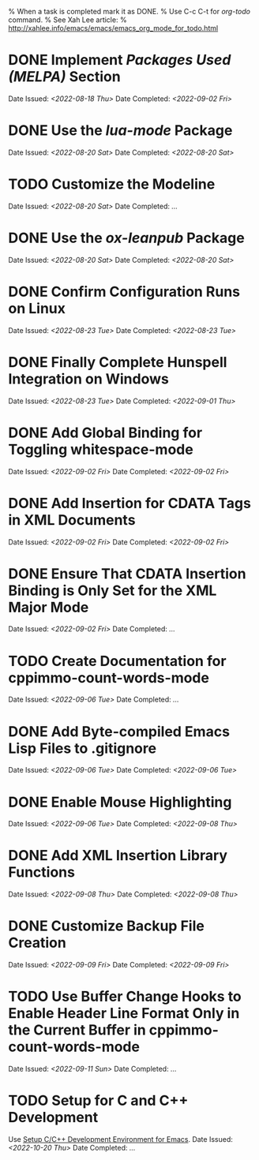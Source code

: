 
% When a task is completed mark it as DONE.
% Use C-c C-t for /org-todo/ command.
% See Xah Lee article:
% http://xahlee.info/emacs/emacs/emacs_org_mode_for_todo.html

* DONE Implement /Packages Used (MELPA)/ Section
Date Issued: /<2022-08-18 Thu>/
Date Completed: /<2022-09-02 Fri>/

* DONE Use the /lua-mode/ Package
Date Issued: /<2022-08-20 Sat>/
Date Completed: /<2022-08-20 Sat>/

* TODO Customize the Modeline
Date Issued: /<2022-08-20 Sat>/
Date Completed: /.../

* DONE Use the /ox-leanpub/ Package
Date Issued: /<2022-08-20 Sat>/
Date Completed: /<2022-08-20 Sat>/

* DONE Confirm Configuration Runs on Linux
Date Issued: /<2022-08-23 Tue>/
Date Completed: /<2022-08-23 Tue>/

* DONE Finally Complete Hunspell Integration on Windows
Date Issued: /<2022-08-23 Tue>/
Date Completed: /<2022-09-01 Thu>/

* DONE Add Global Binding for Toggling whitespace-mode
Date Issued: /<2022-09-02 Fri>/
Date Completed: /<2022-09-02 Fri>/

* DONE Add Insertion for CDATA Tags in XML Documents
Date Issued: /<2022-09-02 Fri>/
Date Completed: /<2022-09-02 Fri>/

* DONE Ensure That CDATA Insertion Binding is Only Set for the XML Major Mode
Date Issued: /<2022-09-02 Fri>/
Date Completed: /.../

* TODO Create Documentation for cppimmo-count-words-mode
Date Issued: /<2022-09-06 Tue>/
Date Completed: /.../

* DONE Add Byte-compiled Emacs Lisp Files to .gitignore
Date Issued: /<2022-09-06 Tue>/
Date Completed: /<2022-09-06 Tue>/

* DONE Enable Mouse Highlighting
Date Issued: /<2022-09-06 Tue>/
Date Completed: /<2022-09-08 Thu>/

* DONE Add XML Insertion Library Functions
Date Issued: /<2022-09-08 Thu>/
Date Completed: /<2022-09-08 Thu>/

* DONE Customize Backup File Creation
Date Issued: /<2022-09-09 Fri>/
Date Completed: /<2022-09-09 Fri>/

* TODO Use Buffer Change Hooks to Enable Header Line Format Only in the Current Buffer in cppimmo-count-words-mode
Date Issued: /<2022-09-11 Sun>/
Date Completed: /.../

* TODO Setup for C and C++ Development
Use [[http://tuhdo.github.io/index.html][Setup C/C++ Development Environment for Emacs]].
Date Issued: /<2022-10-20 Thu>/
Date Completed: /.../
